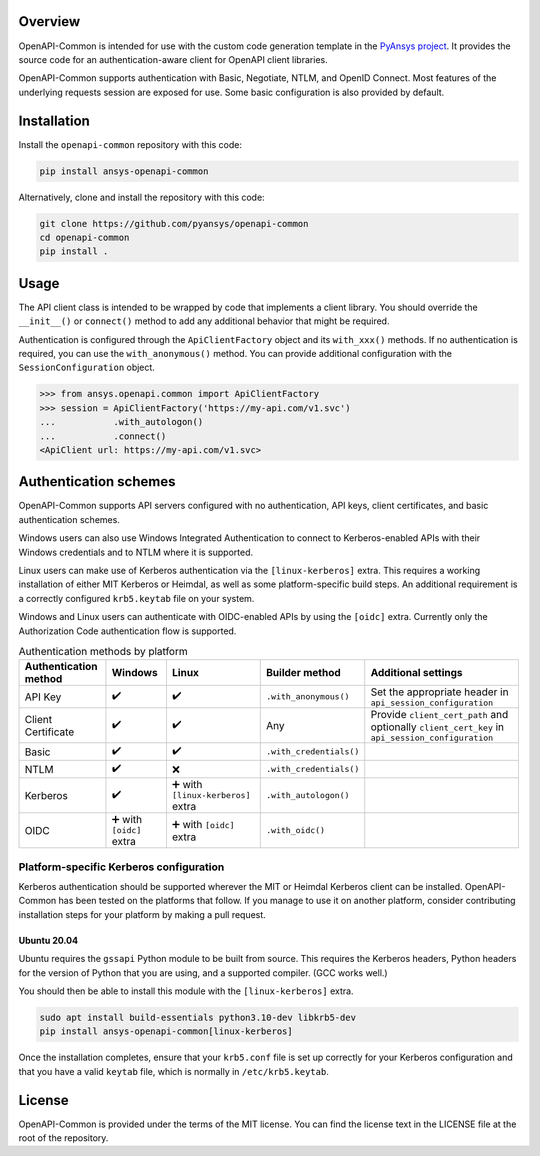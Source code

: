 Overview
--------

OpenAPI-Common is intended for use with the custom code generation
template in the `PyAnsys project <https://github.com/pyansys>`_. 
It provides the source code for an authentication-aware
client for OpenAPI client libraries.

OpenAPI-Common supports authentication with Basic, Negotiate, NTLM,
and OpenID Connect. Most features of the underlying requests session
are exposed for use. Some basic configuration is also provided by default.

Installation
------------

Install the ``openapi-common`` repository with this code:

.. code::

   pip install ansys-openapi-common

Alternatively, clone and install the repository with this code:

.. code::

   git clone https://github.com/pyansys/openapi-common
   cd openapi-common
   pip install .


Usage
-----

The API client class is intended to be wrapped by code that implements a client library.
You should override the ``__init__()`` or ``connect()`` method to add any
additional behavior that might be required.

Authentication is configured through the ``ApiClientFactory`` object and its ``with_xxx()``
methods. If no authentication is required, you can use the ``with_anonymous()`` method.
You can provide additional configuration with the ``SessionConfiguration`` object.

.. code:: python

   >>> from ansys.openapi.common import ApiClientFactory
   >>> session = ApiClientFactory('https://my-api.com/v1.svc')
   ...           .with_autologon()
   ...           .connect()
   <ApiClient url: https://my-api.com/v1.svc>


Authentication schemes
----------------------

OpenAPI-Common supports API servers configured with no authentication, API keys,
client certificates, and basic authentication schemes. 

Windows users can also use Windows Integrated Authentication to connect to Kerberos-enabled
APIs with their Windows credentials and to NTLM where it is supported.

Linux users can make use of Kerberos authentication via the ``[linux-kerberos]`` extra. This
requires a working installation of either MIT Kerberos or Heimdal, as well as some
platform-specific build steps. An additional requirement is a correctly configured ``krb5.keytab``
file on your system.

Windows and Linux users can authenticate with OIDC-enabled APIs by using the ``[oidc]`` extra.
Currently only the Authorization Code authentication flow is supported.

.. list-table:: Authentication methods by platform
   :header-rows: 1

   * - Authentication method
     - Windows
     - Linux
     - Builder method
     - Additional settings
   * - API Key
     - ✔️
     - ✔️
     - ``.with_anonymous()``
     - Set the appropriate header in ``api_session_configuration``
   * - Client Certificate
     - ✔️
     - ✔️
     - Any
     - Provide ``client_cert_path`` and optionally ``client_cert_key`` in ``api_session_configuration``
   * - Basic
     - ✔️
     - ✔️
     - ``.with_credentials()``
     -
   * - NTLM
     - ✔️
     - ❌
     - ``.with_credentials()``
     -
   * - Kerberos
     - ✔️
     - ➕ with ``[linux-kerberos]`` extra
     - ``.with_autologon()``
     -
   * - OIDC
     - ➕ with ``[oidc]`` extra
     - ➕ with ``[oidc]`` extra
     - ``.with_oidc()``
     -

Platform-specific Kerberos configuration
~~~~~~~~~~~~~~~~~~~~~~~~~~~~~~~~~~~~~~~~

Kerberos authentication should be supported wherever the MIT or Heimdal Kerberos client
can be installed. OpenAPI-Common has been tested on the platforms that follow.
If you manage to use it on another platform, consider contributing installation steps for
your platform by making a pull request.

Ubuntu 20.04
============

Ubuntu requires the ``gssapi`` Python module to be built from source. This requires the
Kerberos headers, Python headers for the version of Python that you are using, and a
supported compiler. (GCC works well.)

You should then be able to install this module with the ``[linux-kerberos]`` extra.

.. code-block:: bash

   sudo apt install build-essentials python3.10-dev libkrb5-dev
   pip install ansys-openapi-common[linux-kerberos]


Once the installation completes, ensure that your ``krb5.conf`` file is set up correctly
for your Kerberos configuration and that you have a valid ``keytab`` file, which is
normally in ``/etc/krb5.keytab``.

License
-------
OpenAPI-Common is provided under the terms of the MIT license. You can find
the license text in the LICENSE file at the root of the repository.
